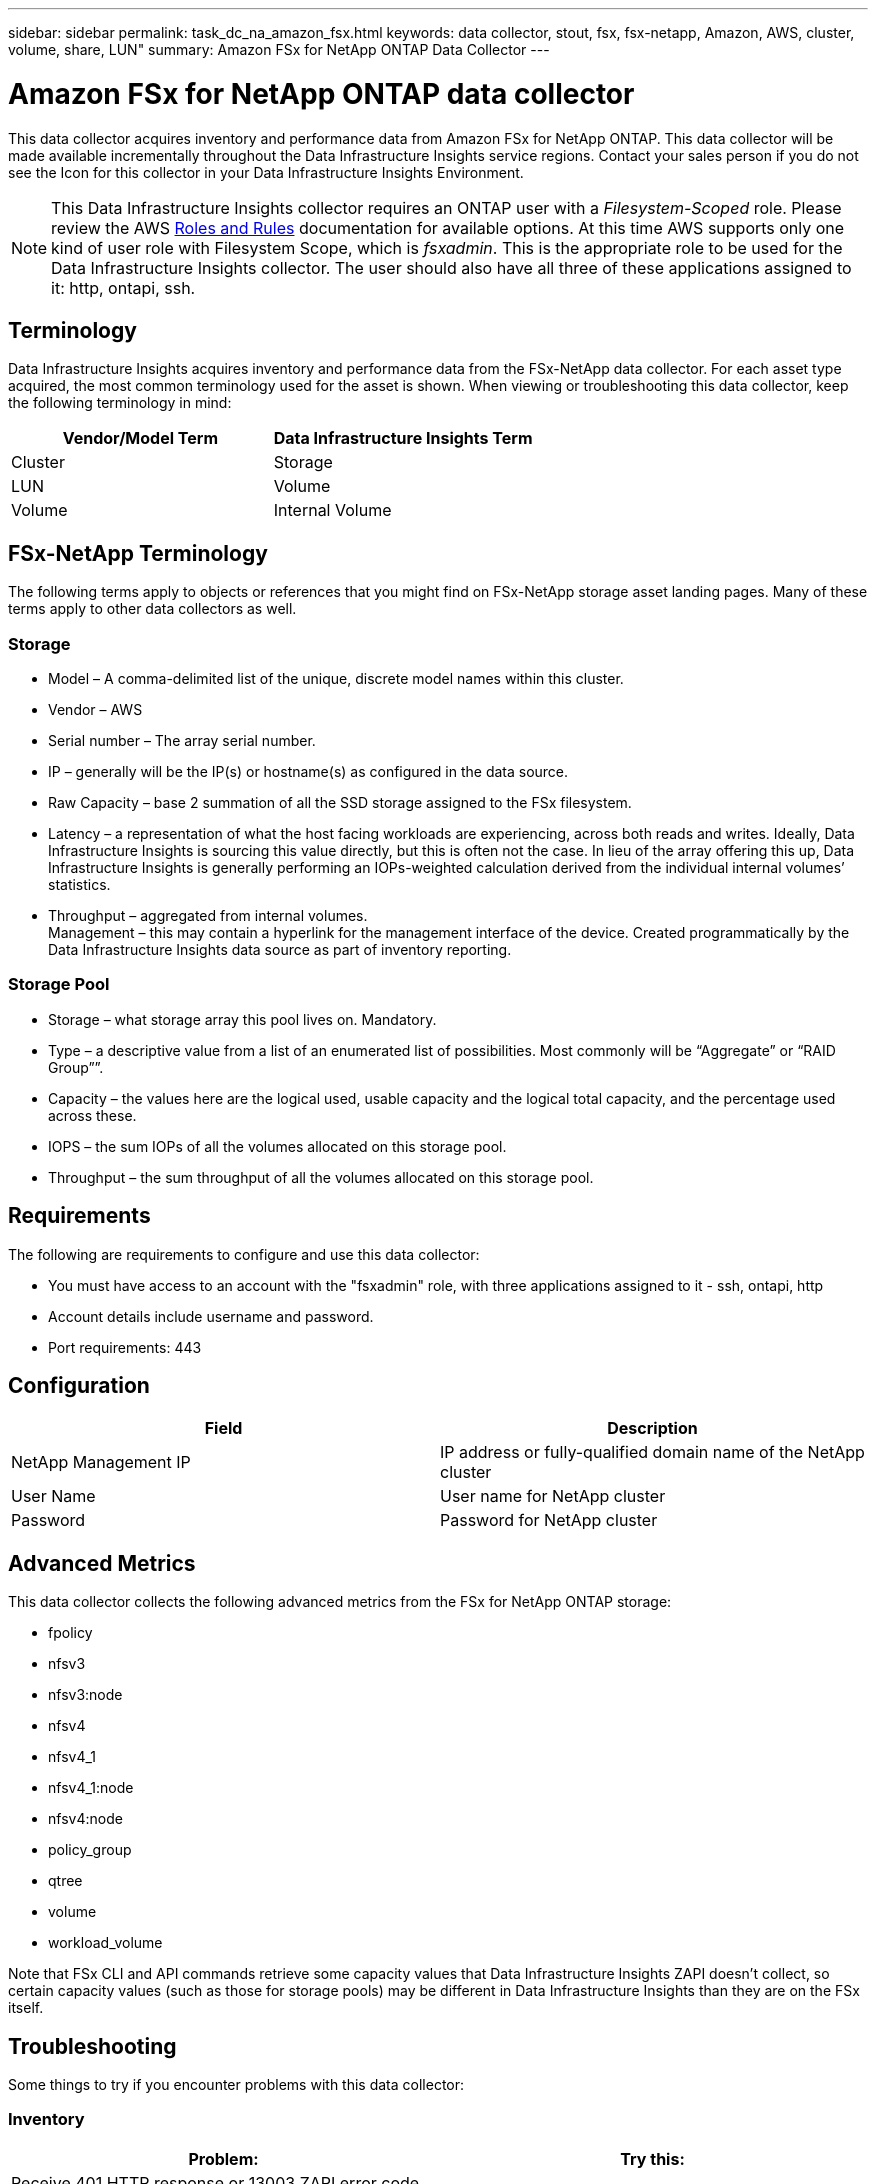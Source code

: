 ---
sidebar: sidebar
permalink: task_dc_na_amazon_fsx.html
keywords: data collector, stout, fsx, fsx-netapp, Amazon, AWS, cluster, volume, share, LUN"
summary: Amazon FSx for NetApp ONTAP Data Collector 
--- 

= Amazon FSx for NetApp ONTAP data collector
:hardbreaks:
:toclevels: 2
:nofooter:
:icons: font
:linkattrs:
:imagesdir: ./media/

[.lead]
This data collector acquires inventory and performance data from Amazon FSx for NetApp ONTAP. This data collector will be made available incrementally throughout the Data Infrastructure Insights service regions. Contact your sales person if you do not see the Icon for this collector in your Data Infrastructure Insights Environment.

NOTE: This Data Infrastructure Insights collector requires an ONTAP user with a _Filesystem-Scoped_ role. Please review the AWS link:https://docs.aws.amazon.com/fsx/latest/ONTAPGuide/roles-and-users.html[Roles and Rules] documentation for available options. At this time AWS supports only one kind of user role with Filesystem Scope, which is _fsxadmin_. This is the appropriate role to be used for the Data Infrastructure Insights collector. The user should also have all three of these applications assigned to it: http, ontapi, ssh.

== Terminology

Data Infrastructure Insights acquires inventory and performance data from the FSx-NetApp data collector. For each asset type acquired, the most common terminology used for the asset is shown. When viewing or troubleshooting this data collector, keep the following terminology in mind:

[cols=2*, options="header", cols"50,50"]
|===
|Vendor/Model Term | Data Infrastructure Insights Term
|Cluster|Storage
|LUN|Volume
|Volume|Internal Volume
|===

== FSx-NetApp Terminology

The following terms apply to objects or references that you might find on FSx-NetApp storage asset landing pages. Many of these terms apply to other data collectors as well.

=== Storage

* Model – A comma-delimited list of the unique, discrete model names within this cluster. 
* Vendor – AWS
* Serial number – The array serial number. 
* IP – generally will be the IP(s) or hostname(s) as configured in the data source.
//* Microcode version – firmware.
* Raw Capacity – base 2 summation of all the SSD storage assigned to the FSx filesystem.
* Latency – a representation of what the host facing workloads are experiencing, across both reads and writes. Ideally, Data Infrastructure Insights is sourcing this value directly, but this is often not the case. In lieu of the array offering this up, Data Infrastructure Insights is generally performing an IOPs-weighted calculation derived from the individual internal volumes’ statistics.
* Throughput – aggregated from internal volumes.
Management – this may contain a hyperlink for the management interface of the device. Created programmatically by the Data Infrastructure Insights data source as part of inventory reporting.

=== Storage Pool

* Storage – what storage array this pool lives on. Mandatory.
* Type – a descriptive value from a list of an enumerated list of possibilities. Most commonly will be “Aggregate” or “RAID Group””.
//* Node – if this storage array’s architecture is such that pools belong to a specific storage node, its name will be seen here as a hyperlink to its own landing page.
* Capacity – the values here are the logical used, usable capacity and the logical total capacity, and the percentage used across these.
* IOPS – the sum IOPs of all the volumes allocated on this storage pool.
* Throughput – the sum throughput of all the volumes allocated on this storage pool.

== Requirements

The following are requirements to configure and use this data collector:

* You must have access to an account with the "fsxadmin" role, with three applications assigned to it - ssh, ontapi, http
* Account details include username and password.
* Port requirements: 443


== Configuration 

[cols=2*, options="header", cols"50,50"]
|===
|Field|Description
|NetApp Management IP |IP address or fully-qualified domain name of the NetApp cluster
|User Name |User name for NetApp cluster
|Password |Password for NetApp cluster 
|===


== Advanced Metrics

This data collector collects the following advanced metrics from the FSx for NetApp ONTAP storage:

* fpolicy 
* nfsv3 
* nfsv3:node 
* nfsv4
* nfsv4_1
* nfsv4_1:node  
* nfsv4:node  
* policy_group
* qtree    
* volume  
* workload_volume 


Note that FSx CLI and API commands retrieve some capacity values that Data Infrastructure Insights ZAPI doesn't collect, so certain capacity values (such as those for storage pools) may be different in Data Infrastructure Insights than they are on the FSx itself. 

== Troubleshooting
Some things to try if you encounter problems with this data collector:

=== Inventory

[cols=2*, options="header", cols"50,50"]
|===
|Problem:|Try this:

|Receive 401 HTTP response or 13003 ZAPI error code and ZAPI returns “Insufficient privileges” or “not authorized for this command”| Check username and password, and user privileges/permissions.

|ZAPI returns "cluster role is not cluster_mgmt LIF"|AU needs to talk to cluster management IP. Check the IP and change to a different IP if necessary

|ZAPI command fails after retry| AU has communication problem with the cluster. Check network, port number, and IP address. User should also try to run a command from command line from the AU machine. 

|AU failed to connect to ZAPI via HTTP| Check whether ZAPI port accepts plaintext. If AU tries to send plaintext to an SSL socket, the communication fails.

|Communication fails with SSLException|AU is attempting to send SSL to a plaintext port on a filer. Check whether the ZAPI port accepts SSL, or use a different port.

|Additional Connection errors:

ZAPI response has error code 13001, “database  is not open”
  
ZAPI error code is 60 and response contains “API did not finish on time”
  
ZAPI response contains “initialize_session() returned NULL environment”
  
ZAPI error code is 14007 and response contains “Node is not healthy”

|Check network, port number, and IP address. User should also try to run a command from command line from the AU machine. 
|===



Additional information may be found from the link:concept_requesting_support.html[Support] page or in the link:reference_data_collector_support_matrix.html[Data Collector Support Matrix].


